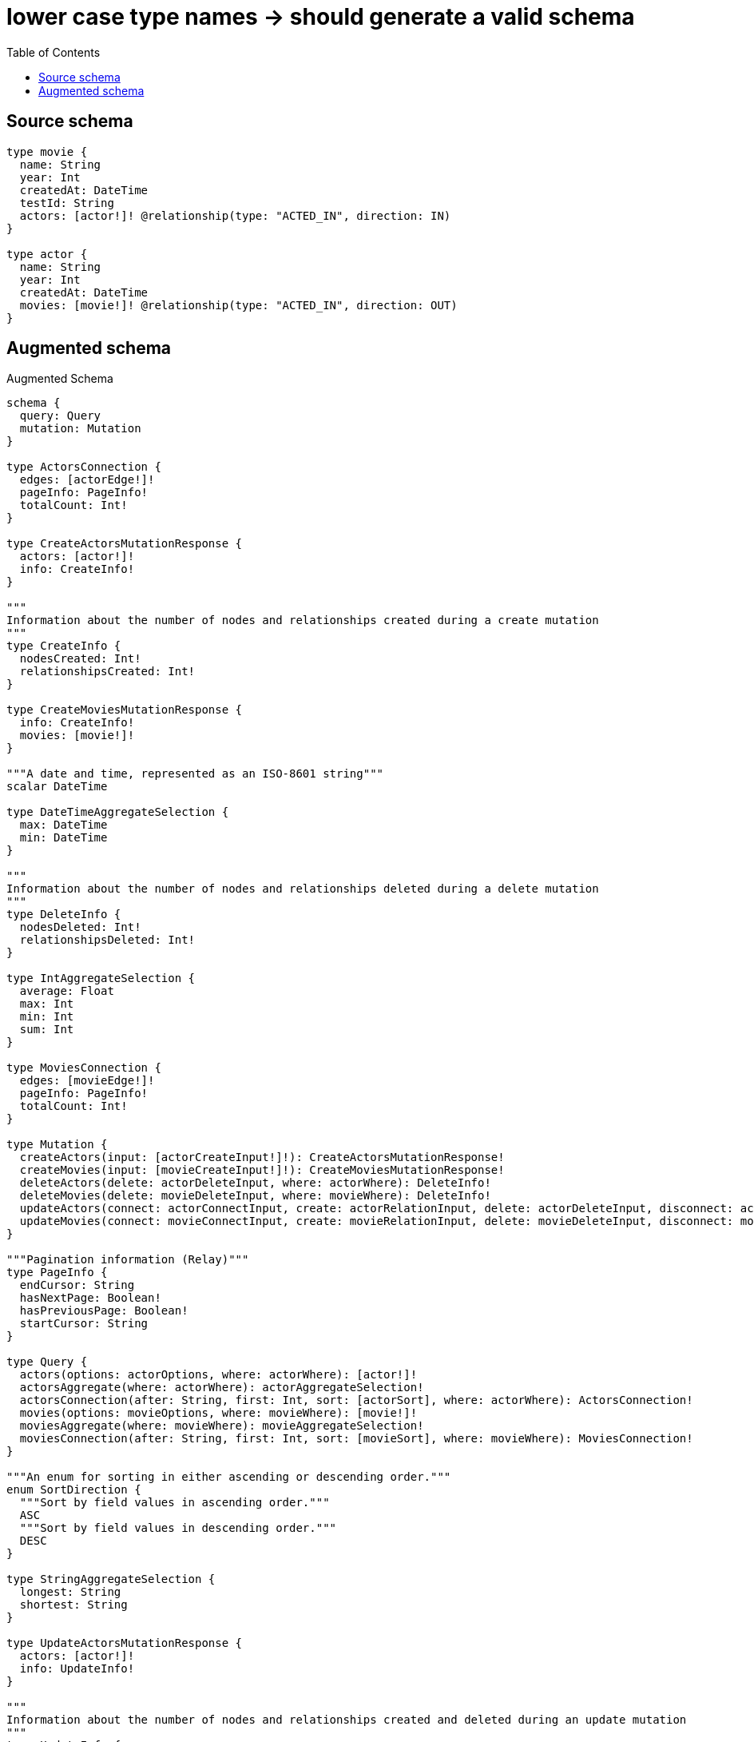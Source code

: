 :toc:

= lower case type names -> should generate a valid schema

== Source schema

[source,graphql,schema=true]
----
type movie {
  name: String
  year: Int
  createdAt: DateTime
  testId: String
  actors: [actor!]! @relationship(type: "ACTED_IN", direction: IN)
}

type actor {
  name: String
  year: Int
  createdAt: DateTime
  movies: [movie!]! @relationship(type: "ACTED_IN", direction: OUT)
}
----

== Augmented schema

.Augmented Schema
[source,graphql]
----
schema {
  query: Query
  mutation: Mutation
}

type ActorsConnection {
  edges: [actorEdge!]!
  pageInfo: PageInfo!
  totalCount: Int!
}

type CreateActorsMutationResponse {
  actors: [actor!]!
  info: CreateInfo!
}

"""
Information about the number of nodes and relationships created during a create mutation
"""
type CreateInfo {
  nodesCreated: Int!
  relationshipsCreated: Int!
}

type CreateMoviesMutationResponse {
  info: CreateInfo!
  movies: [movie!]!
}

"""A date and time, represented as an ISO-8601 string"""
scalar DateTime

type DateTimeAggregateSelection {
  max: DateTime
  min: DateTime
}

"""
Information about the number of nodes and relationships deleted during a delete mutation
"""
type DeleteInfo {
  nodesDeleted: Int!
  relationshipsDeleted: Int!
}

type IntAggregateSelection {
  average: Float
  max: Int
  min: Int
  sum: Int
}

type MoviesConnection {
  edges: [movieEdge!]!
  pageInfo: PageInfo!
  totalCount: Int!
}

type Mutation {
  createActors(input: [actorCreateInput!]!): CreateActorsMutationResponse!
  createMovies(input: [movieCreateInput!]!): CreateMoviesMutationResponse!
  deleteActors(delete: actorDeleteInput, where: actorWhere): DeleteInfo!
  deleteMovies(delete: movieDeleteInput, where: movieWhere): DeleteInfo!
  updateActors(connect: actorConnectInput, create: actorRelationInput, delete: actorDeleteInput, disconnect: actorDisconnectInput, update: actorUpdateInput, where: actorWhere): UpdateActorsMutationResponse!
  updateMovies(connect: movieConnectInput, create: movieRelationInput, delete: movieDeleteInput, disconnect: movieDisconnectInput, update: movieUpdateInput, where: movieWhere): UpdateMoviesMutationResponse!
}

"""Pagination information (Relay)"""
type PageInfo {
  endCursor: String
  hasNextPage: Boolean!
  hasPreviousPage: Boolean!
  startCursor: String
}

type Query {
  actors(options: actorOptions, where: actorWhere): [actor!]!
  actorsAggregate(where: actorWhere): actorAggregateSelection!
  actorsConnection(after: String, first: Int, sort: [actorSort], where: actorWhere): ActorsConnection!
  movies(options: movieOptions, where: movieWhere): [movie!]!
  moviesAggregate(where: movieWhere): movieAggregateSelection!
  moviesConnection(after: String, first: Int, sort: [movieSort], where: movieWhere): MoviesConnection!
}

"""An enum for sorting in either ascending or descending order."""
enum SortDirection {
  """Sort by field values in ascending order."""
  ASC
  """Sort by field values in descending order."""
  DESC
}

type StringAggregateSelection {
  longest: String
  shortest: String
}

type UpdateActorsMutationResponse {
  actors: [actor!]!
  info: UpdateInfo!
}

"""
Information about the number of nodes and relationships created and deleted during an update mutation
"""
type UpdateInfo {
  nodesCreated: Int!
  nodesDeleted: Int!
  relationshipsCreated: Int!
  relationshipsDeleted: Int!
}

type UpdateMoviesMutationResponse {
  info: UpdateInfo!
  movies: [movie!]!
}

type actor {
  createdAt: DateTime
  movies(directed: Boolean = true, options: movieOptions, where: movieWhere): [movie!]!
  moviesAggregate(directed: Boolean = true, where: movieWhere): actormovieMoviesAggregationSelection
  moviesConnection(after: String, directed: Boolean = true, first: Int, sort: [actorMoviesConnectionSort!], where: actorMoviesConnectionWhere): actorMoviesConnection!
  name: String
  year: Int
}

type actorAggregateSelection {
  count: Int!
  createdAt: DateTimeAggregateSelection!
  name: StringAggregateSelection!
  year: IntAggregateSelection!
}

input actorConnectInput {
  movies: [actorMoviesConnectFieldInput!]
}

input actorConnectWhere {
  node: actorWhere!
}

input actorCreateInput {
  createdAt: DateTime
  movies: actorMoviesFieldInput
  name: String
  year: Int
}

input actorDeleteInput {
  movies: [actorMoviesDeleteFieldInput!]
}

input actorDisconnectInput {
  movies: [actorMoviesDisconnectFieldInput!]
}

type actorEdge {
  cursor: String!
  node: actor!
}

input actorMoviesAggregateInput {
  AND: [actorMoviesAggregateInput!]
  NOT: actorMoviesAggregateInput
  OR: [actorMoviesAggregateInput!]
  count: Int
  count_GT: Int
  count_GTE: Int
  count_LT: Int
  count_LTE: Int
  node: actorMoviesNodeAggregationWhereInput
}

input actorMoviesConnectFieldInput {
  connect: [movieConnectInput!]
  """
  Whether or not to overwrite any matching relationship with the new properties.
  """
  overwrite: Boolean! = true
  where: movieConnectWhere
}

type actorMoviesConnection {
  edges: [actorMoviesRelationship!]!
  pageInfo: PageInfo!
  totalCount: Int!
}

input actorMoviesConnectionSort {
  node: movieSort
}

input actorMoviesConnectionWhere {
  AND: [actorMoviesConnectionWhere!]
  NOT: actorMoviesConnectionWhere
  OR: [actorMoviesConnectionWhere!]
  node: movieWhere
}

input actorMoviesCreateFieldInput {
  node: movieCreateInput!
}

input actorMoviesDeleteFieldInput {
  delete: movieDeleteInput
  where: actorMoviesConnectionWhere
}

input actorMoviesDisconnectFieldInput {
  disconnect: movieDisconnectInput
  where: actorMoviesConnectionWhere
}

input actorMoviesFieldInput {
  connect: [actorMoviesConnectFieldInput!]
  create: [actorMoviesCreateFieldInput!]
}

input actorMoviesNodeAggregationWhereInput {
  AND: [actorMoviesNodeAggregationWhereInput!]
  NOT: actorMoviesNodeAggregationWhereInput
  OR: [actorMoviesNodeAggregationWhereInput!]
  createdAt_MAX_EQUAL: DateTime
  createdAt_MAX_GT: DateTime
  createdAt_MAX_GTE: DateTime
  createdAt_MAX_LT: DateTime
  createdAt_MAX_LTE: DateTime
  createdAt_MIN_EQUAL: DateTime
  createdAt_MIN_GT: DateTime
  createdAt_MIN_GTE: DateTime
  createdAt_MIN_LT: DateTime
  createdAt_MIN_LTE: DateTime
  name_AVERAGE_LENGTH_EQUAL: Float
  name_AVERAGE_LENGTH_GT: Float
  name_AVERAGE_LENGTH_GTE: Float
  name_AVERAGE_LENGTH_LT: Float
  name_AVERAGE_LENGTH_LTE: Float
  name_LONGEST_LENGTH_EQUAL: Int
  name_LONGEST_LENGTH_GT: Int
  name_LONGEST_LENGTH_GTE: Int
  name_LONGEST_LENGTH_LT: Int
  name_LONGEST_LENGTH_LTE: Int
  name_SHORTEST_LENGTH_EQUAL: Int
  name_SHORTEST_LENGTH_GT: Int
  name_SHORTEST_LENGTH_GTE: Int
  name_SHORTEST_LENGTH_LT: Int
  name_SHORTEST_LENGTH_LTE: Int
  testId_AVERAGE_LENGTH_EQUAL: Float
  testId_AVERAGE_LENGTH_GT: Float
  testId_AVERAGE_LENGTH_GTE: Float
  testId_AVERAGE_LENGTH_LT: Float
  testId_AVERAGE_LENGTH_LTE: Float
  testId_LONGEST_LENGTH_EQUAL: Int
  testId_LONGEST_LENGTH_GT: Int
  testId_LONGEST_LENGTH_GTE: Int
  testId_LONGEST_LENGTH_LT: Int
  testId_LONGEST_LENGTH_LTE: Int
  testId_SHORTEST_LENGTH_EQUAL: Int
  testId_SHORTEST_LENGTH_GT: Int
  testId_SHORTEST_LENGTH_GTE: Int
  testId_SHORTEST_LENGTH_LT: Int
  testId_SHORTEST_LENGTH_LTE: Int
  year_AVERAGE_EQUAL: Float
  year_AVERAGE_GT: Float
  year_AVERAGE_GTE: Float
  year_AVERAGE_LT: Float
  year_AVERAGE_LTE: Float
  year_MAX_EQUAL: Int
  year_MAX_GT: Int
  year_MAX_GTE: Int
  year_MAX_LT: Int
  year_MAX_LTE: Int
  year_MIN_EQUAL: Int
  year_MIN_GT: Int
  year_MIN_GTE: Int
  year_MIN_LT: Int
  year_MIN_LTE: Int
  year_SUM_EQUAL: Int
  year_SUM_GT: Int
  year_SUM_GTE: Int
  year_SUM_LT: Int
  year_SUM_LTE: Int
}

type actorMoviesRelationship {
  cursor: String!
  node: movie!
}

input actorMoviesUpdateConnectionInput {
  node: movieUpdateInput
}

input actorMoviesUpdateFieldInput {
  connect: [actorMoviesConnectFieldInput!]
  create: [actorMoviesCreateFieldInput!]
  delete: [actorMoviesDeleteFieldInput!]
  disconnect: [actorMoviesDisconnectFieldInput!]
  update: actorMoviesUpdateConnectionInput
  where: actorMoviesConnectionWhere
}

input actorOptions {
  limit: Int
  offset: Int
  """
  Specify one or more actorSort objects to sort Actors by. The sorts will be applied in the order in which they are arranged in the array.
  """
  sort: [actorSort!]
}

input actorRelationInput {
  movies: [actorMoviesCreateFieldInput!]
}

"""
Fields to sort Actors by. The order in which sorts are applied is not guaranteed when specifying many fields in one actorSort object.
"""
input actorSort {
  createdAt: SortDirection
  name: SortDirection
  year: SortDirection
}

input actorUpdateInput {
  createdAt: DateTime
  movies: [actorMoviesUpdateFieldInput!]
  name: String
  year: Int
  year_DECREMENT: Int
  year_INCREMENT: Int
}

input actorWhere {
  AND: [actorWhere!]
  NOT: actorWhere
  OR: [actorWhere!]
  createdAt: DateTime
  createdAt_GT: DateTime
  createdAt_GTE: DateTime
  createdAt_IN: [DateTime]
  createdAt_LT: DateTime
  createdAt_LTE: DateTime
  moviesAggregate: actorMoviesAggregateInput
  """
  Return actors where all of the related actorMoviesConnections match this filter
  """
  moviesConnection_ALL: actorMoviesConnectionWhere
  """
  Return actors where none of the related actorMoviesConnections match this filter
  """
  moviesConnection_NONE: actorMoviesConnectionWhere
  """
  Return actors where one of the related actorMoviesConnections match this filter
  """
  moviesConnection_SINGLE: actorMoviesConnectionWhere
  """
  Return actors where some of the related actorMoviesConnections match this filter
  """
  moviesConnection_SOME: actorMoviesConnectionWhere
  """Return actors where all of the related movies match this filter"""
  movies_ALL: movieWhere
  """Return actors where none of the related movies match this filter"""
  movies_NONE: movieWhere
  """Return actors where one of the related movies match this filter"""
  movies_SINGLE: movieWhere
  """Return actors where some of the related movies match this filter"""
  movies_SOME: movieWhere
  name: String
  name_CONTAINS: String
  name_ENDS_WITH: String
  name_IN: [String]
  name_STARTS_WITH: String
  year: Int
  year_GT: Int
  year_GTE: Int
  year_IN: [Int]
  year_LT: Int
  year_LTE: Int
}

type actormovieMoviesAggregationSelection {
  count: Int!
  node: actormovieMoviesNodeAggregateSelection
}

type actormovieMoviesNodeAggregateSelection {
  createdAt: DateTimeAggregateSelection!
  name: StringAggregateSelection!
  testId: StringAggregateSelection!
  year: IntAggregateSelection!
}

type movie {
  actors(directed: Boolean = true, options: actorOptions, where: actorWhere): [actor!]!
  actorsAggregate(directed: Boolean = true, where: actorWhere): movieactorActorsAggregationSelection
  actorsConnection(after: String, directed: Boolean = true, first: Int, sort: [movieActorsConnectionSort!], where: movieActorsConnectionWhere): movieActorsConnection!
  createdAt: DateTime
  name: String
  testId: String
  year: Int
}

input movieActorsAggregateInput {
  AND: [movieActorsAggregateInput!]
  NOT: movieActorsAggregateInput
  OR: [movieActorsAggregateInput!]
  count: Int
  count_GT: Int
  count_GTE: Int
  count_LT: Int
  count_LTE: Int
  node: movieActorsNodeAggregationWhereInput
}

input movieActorsConnectFieldInput {
  connect: [actorConnectInput!]
  """
  Whether or not to overwrite any matching relationship with the new properties.
  """
  overwrite: Boolean! = true
  where: actorConnectWhere
}

type movieActorsConnection {
  edges: [movieActorsRelationship!]!
  pageInfo: PageInfo!
  totalCount: Int!
}

input movieActorsConnectionSort {
  node: actorSort
}

input movieActorsConnectionWhere {
  AND: [movieActorsConnectionWhere!]
  NOT: movieActorsConnectionWhere
  OR: [movieActorsConnectionWhere!]
  node: actorWhere
}

input movieActorsCreateFieldInput {
  node: actorCreateInput!
}

input movieActorsDeleteFieldInput {
  delete: actorDeleteInput
  where: movieActorsConnectionWhere
}

input movieActorsDisconnectFieldInput {
  disconnect: actorDisconnectInput
  where: movieActorsConnectionWhere
}

input movieActorsFieldInput {
  connect: [movieActorsConnectFieldInput!]
  create: [movieActorsCreateFieldInput!]
}

input movieActorsNodeAggregationWhereInput {
  AND: [movieActorsNodeAggregationWhereInput!]
  NOT: movieActorsNodeAggregationWhereInput
  OR: [movieActorsNodeAggregationWhereInput!]
  createdAt_MAX_EQUAL: DateTime
  createdAt_MAX_GT: DateTime
  createdAt_MAX_GTE: DateTime
  createdAt_MAX_LT: DateTime
  createdAt_MAX_LTE: DateTime
  createdAt_MIN_EQUAL: DateTime
  createdAt_MIN_GT: DateTime
  createdAt_MIN_GTE: DateTime
  createdAt_MIN_LT: DateTime
  createdAt_MIN_LTE: DateTime
  name_AVERAGE_LENGTH_EQUAL: Float
  name_AVERAGE_LENGTH_GT: Float
  name_AVERAGE_LENGTH_GTE: Float
  name_AVERAGE_LENGTH_LT: Float
  name_AVERAGE_LENGTH_LTE: Float
  name_LONGEST_LENGTH_EQUAL: Int
  name_LONGEST_LENGTH_GT: Int
  name_LONGEST_LENGTH_GTE: Int
  name_LONGEST_LENGTH_LT: Int
  name_LONGEST_LENGTH_LTE: Int
  name_SHORTEST_LENGTH_EQUAL: Int
  name_SHORTEST_LENGTH_GT: Int
  name_SHORTEST_LENGTH_GTE: Int
  name_SHORTEST_LENGTH_LT: Int
  name_SHORTEST_LENGTH_LTE: Int
  year_AVERAGE_EQUAL: Float
  year_AVERAGE_GT: Float
  year_AVERAGE_GTE: Float
  year_AVERAGE_LT: Float
  year_AVERAGE_LTE: Float
  year_MAX_EQUAL: Int
  year_MAX_GT: Int
  year_MAX_GTE: Int
  year_MAX_LT: Int
  year_MAX_LTE: Int
  year_MIN_EQUAL: Int
  year_MIN_GT: Int
  year_MIN_GTE: Int
  year_MIN_LT: Int
  year_MIN_LTE: Int
  year_SUM_EQUAL: Int
  year_SUM_GT: Int
  year_SUM_GTE: Int
  year_SUM_LT: Int
  year_SUM_LTE: Int
}

type movieActorsRelationship {
  cursor: String!
  node: actor!
}

input movieActorsUpdateConnectionInput {
  node: actorUpdateInput
}

input movieActorsUpdateFieldInput {
  connect: [movieActorsConnectFieldInput!]
  create: [movieActorsCreateFieldInput!]
  delete: [movieActorsDeleteFieldInput!]
  disconnect: [movieActorsDisconnectFieldInput!]
  update: movieActorsUpdateConnectionInput
  where: movieActorsConnectionWhere
}

type movieAggregateSelection {
  count: Int!
  createdAt: DateTimeAggregateSelection!
  name: StringAggregateSelection!
  testId: StringAggregateSelection!
  year: IntAggregateSelection!
}

input movieConnectInput {
  actors: [movieActorsConnectFieldInput!]
}

input movieConnectWhere {
  node: movieWhere!
}

input movieCreateInput {
  actors: movieActorsFieldInput
  createdAt: DateTime
  name: String
  testId: String
  year: Int
}

input movieDeleteInput {
  actors: [movieActorsDeleteFieldInput!]
}

input movieDisconnectInput {
  actors: [movieActorsDisconnectFieldInput!]
}

type movieEdge {
  cursor: String!
  node: movie!
}

input movieOptions {
  limit: Int
  offset: Int
  """
  Specify one or more movieSort objects to sort Movies by. The sorts will be applied in the order in which they are arranged in the array.
  """
  sort: [movieSort!]
}

input movieRelationInput {
  actors: [movieActorsCreateFieldInput!]
}

"""
Fields to sort Movies by. The order in which sorts are applied is not guaranteed when specifying many fields in one movieSort object.
"""
input movieSort {
  createdAt: SortDirection
  name: SortDirection
  testId: SortDirection
  year: SortDirection
}

input movieUpdateInput {
  actors: [movieActorsUpdateFieldInput!]
  createdAt: DateTime
  name: String
  testId: String
  year: Int
  year_DECREMENT: Int
  year_INCREMENT: Int
}

input movieWhere {
  AND: [movieWhere!]
  NOT: movieWhere
  OR: [movieWhere!]
  actorsAggregate: movieActorsAggregateInput
  """
  Return movies where all of the related movieActorsConnections match this filter
  """
  actorsConnection_ALL: movieActorsConnectionWhere
  """
  Return movies where none of the related movieActorsConnections match this filter
  """
  actorsConnection_NONE: movieActorsConnectionWhere
  """
  Return movies where one of the related movieActorsConnections match this filter
  """
  actorsConnection_SINGLE: movieActorsConnectionWhere
  """
  Return movies where some of the related movieActorsConnections match this filter
  """
  actorsConnection_SOME: movieActorsConnectionWhere
  """Return movies where all of the related actors match this filter"""
  actors_ALL: actorWhere
  """Return movies where none of the related actors match this filter"""
  actors_NONE: actorWhere
  """Return movies where one of the related actors match this filter"""
  actors_SINGLE: actorWhere
  """Return movies where some of the related actors match this filter"""
  actors_SOME: actorWhere
  createdAt: DateTime
  createdAt_GT: DateTime
  createdAt_GTE: DateTime
  createdAt_IN: [DateTime]
  createdAt_LT: DateTime
  createdAt_LTE: DateTime
  name: String
  name_CONTAINS: String
  name_ENDS_WITH: String
  name_IN: [String]
  name_STARTS_WITH: String
  testId: String
  testId_CONTAINS: String
  testId_ENDS_WITH: String
  testId_IN: [String]
  testId_STARTS_WITH: String
  year: Int
  year_GT: Int
  year_GTE: Int
  year_IN: [Int]
  year_LT: Int
  year_LTE: Int
}

type movieactorActorsAggregationSelection {
  count: Int!
  node: movieactorActorsNodeAggregateSelection
}

type movieactorActorsNodeAggregateSelection {
  createdAt: DateTimeAggregateSelection!
  name: StringAggregateSelection!
  year: IntAggregateSelection!
}
----

'''
